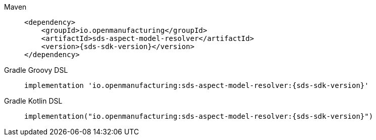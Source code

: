 [tabs]
====
Maven::
+
--
[source,maven,subs=attributes+]
----
<dependency>
    <groupId>io.openmanufacturing</groupId>
    <artifactId>sds-aspect-model-resolver</artifactId>
    <version>{sds-sdk-version}</version>
</dependency>
----
--
Gradle Groovy DSL::
+
--
[source,gradle,subs=attributes+]
----
implementation 'io.openmanufacturing:sds-aspect-model-resolver:{sds-sdk-version}'
----
--
Gradle Kotlin DSL::
+
--
[source,gradle,subs=attributes+]
----
implementation("io.openmanufacturing:sds-aspect-model-resolver:{sds-sdk-version}")
----
--
====

